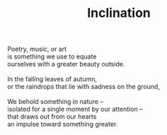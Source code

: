 :PROPERTIES:
:ID:       0050F784-87E4-463C-959F-D68E83D07736
:SLUG:     inclination
:END:
#+filetags: :poetry:
#+title: Inclination

#+BEGIN_VERSE
Poetry, music, or art
is something we use to equate
ourselves with a greater beauty outside.

In the falling leaves of autumn,
or the raindrops that lie with sadness on the ground,

We behold something in nature --
isolated for a single moment by our attention --
that draws out from our hearts
an impulse toward something greater.
#+END_VERSE
